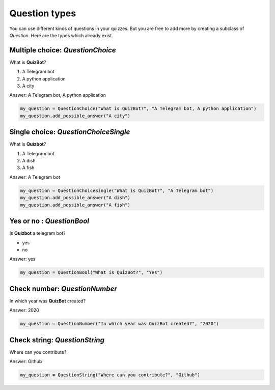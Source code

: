 .. _Question Types:

Question types
==============

You can use different kinds of questions in your quizzes.
But you are free to add more by creating a subclass of `Question`.
Here are the types which already exist.

Multiple choice: `QuestionChoice`
--------------------------------

What is **QuizBot**?

1. A Telegram bot
2. A python application
3. A city

Answer: A Telegram bot, A python application

.. code-block:: python

  my_question = QuestionChoice("What is QuizBot?", "A Telegram bot, A python application")
  my_question.add_possible_answer("A city")


Single choice: `QuestionChoiceSingle`
-------------------------------------
What is **Quizbot**?

1. A Telegram bot
2. A dish
3. A fish

Answer: A Telegram bot

.. code-block:: python

    my_question = QuestionChoiceSingle("What is QuizBot?", "A Telegram bot")
    my_question.add_possible_answer("A dish")
    my_question.add_possible_answer("A fish")

Yes or no : `QuestionBool`
--------------------------

Is **Quizbot** a telegram bot?

- yes
- no

Answer: yes

.. code-block:: python

    my_question = QuestionBool("What is QuizBot?", "Yes")

Check number: `QuestionNumber`
------------------------------

In which year was **QuizBot** created?

Answer: 2020

.. code-block:: python

    my_question = QuestionNumber("In which year was QuizBot created?", "2020")

Check string: `QuestionString`
------------------------------

Where can you contribute?

Answer: Github

.. code-block:: python

    my_question = QuestionString("Where can you contribute?", "Github")